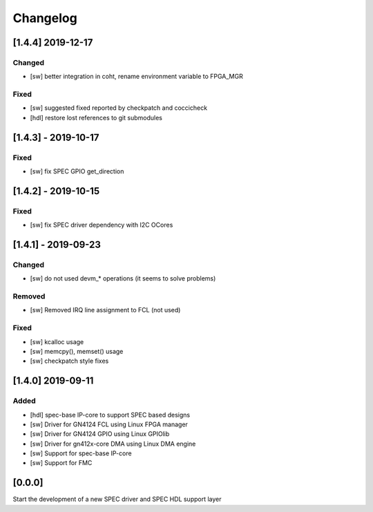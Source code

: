 =========
Changelog
=========

[1.4.4] 2019-12-17
==================
Changed
-----
- [sw] better integration in coht, rename environment variable to FPGA_MGR
Fixed
-----
- [sw] suggested fixed reported by checkpatch and coccicheck
- [hdl] restore lost references to git submodules

[1.4.3] - 2019-10-17
====================
Fixed
-----
- [sw] fix SPEC GPIO get_direction

[1.4.2] - 2019-10-15
====================
Fixed
-----
- [sw] fix SPEC driver dependency with I2C OCores

[1.4.1] - 2019-09-23
====================
Changed
-------
- [sw] do not used devm_* operations (it seems to solve problems)
Removed
-------
- [sw] Removed IRQ line assignment to FCL (not used)
Fixed
-----
- [sw] kcalloc usage
- [sw]  memcpy(), memset() usage
- [sw] checkpatch style fixes

[1.4.0] 2019-09-11
==================
Added
-----
- [hdl] spec-base IP-core to support SPEC based designs
- [sw] Driver for GN4124 FCL using Linux FPGA manager
- [sw] Driver for GN4124 GPIO using Linux GPIOlib
- [sw] Driver for gn412x-core DMA using Linux DMA engine
- [sw] Support for spec-base IP-core
- [sw] Support for FMC

[0.0.0]
=======
Start the development of a new SPEC driver and SPEC HDL support layer
